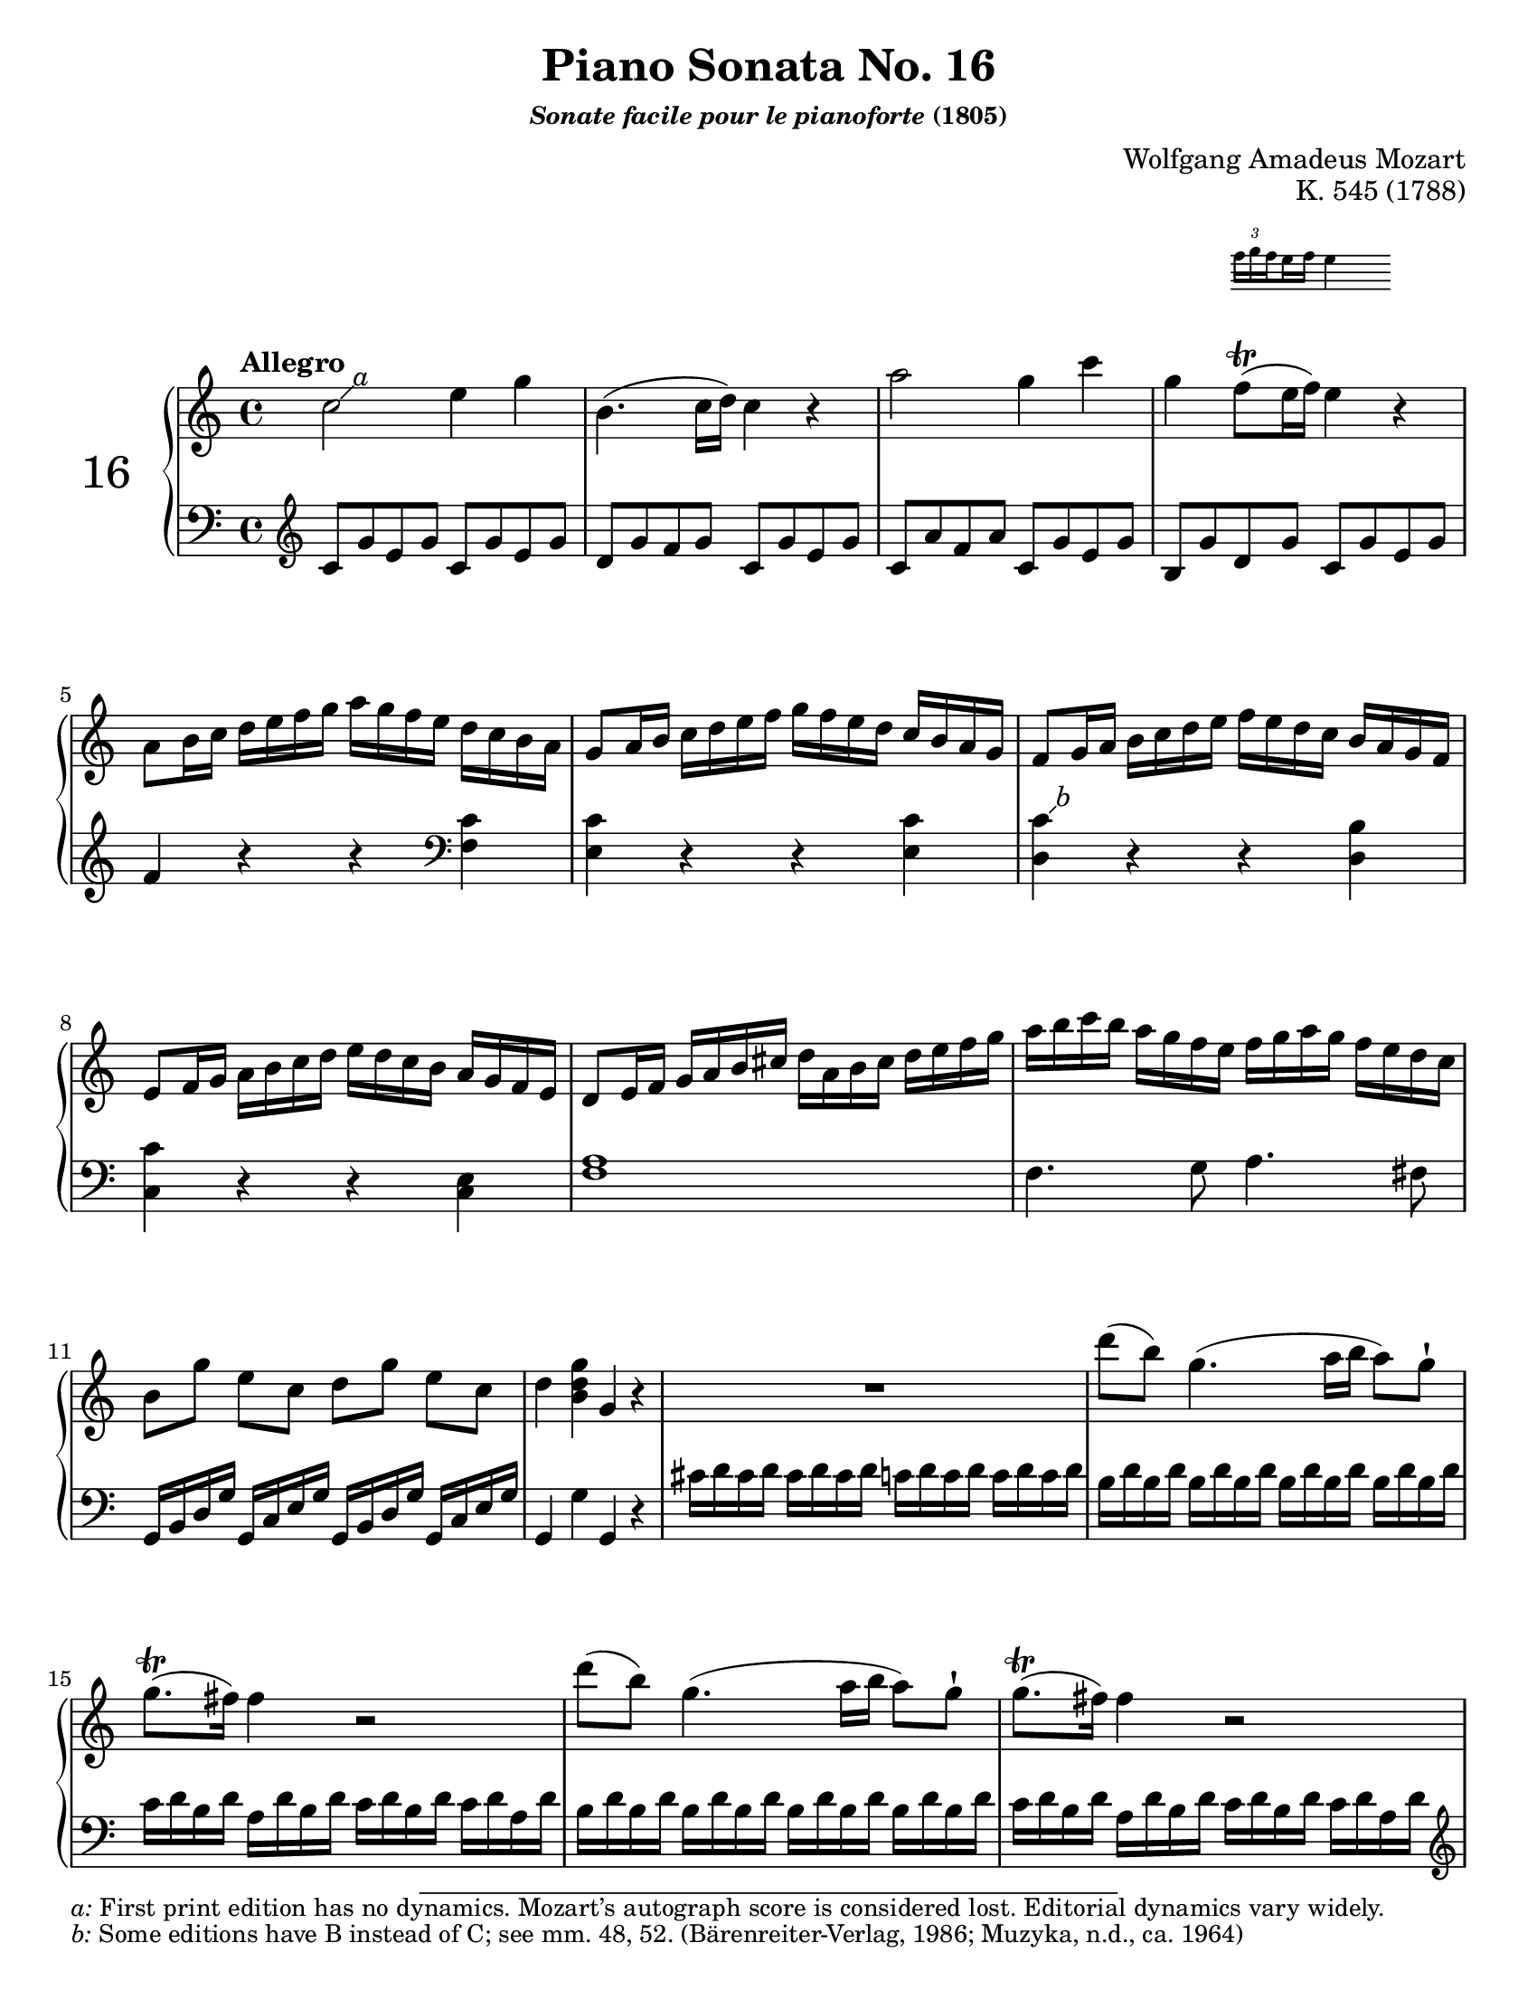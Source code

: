 \version "2.20.0"
\language "english"
\pointAndClickOff

% Append markup in the text property to the grob
#(define (append-markup grob old-stencil)
  (ly:stencil-combine-at-edge
    old-stencil X RIGHT (ly:text-interface::print grob)))

bassToTreble = {
  \clef treble
  % Fake staff clef appearance
  \once \override Staff.Clef.glyph-name = #"clefs.F"
  \once \override Staff.Clef.Y-offset = #1
  % Make sure any key signatures will printed with respect to
  % correct middle c position expected for bass clef
  \once \set Staff.middleCClefPosition = 6
  % Append change clef to the time signature
  \once \override Staff.TimeSignature.text = \markup {
    \hspace #1.2
    \lower #1
    \musicglyph "clefs.G_change"
  }
  \once \override Staff.TimeSignature.stencil = #(lambda (grob)
    (append-markup grob (ly:time-signature::print grob)))
}

#(set-default-paper-size "letter")
\paper {
  print-page-number = ##f
}

%% Mozart catalogued this 1788 work as "Eine kleine klavier Sonate für
%% anfänger" (a little piano sonata for beginners). The autograph is
%% lost. It was first published posthumously.
\header {
  title = "Piano Sonata No. 16"
  subsubtitle = \markup { \italic "Sonate facile pour le pianoforte" "(1805)" }
  composer = "Wolfgang Amadeus Mozart"
  opus = "K. 545 (1788)"
  tagline = ##f
}

MONE_global = {
  \key c \major
  \time 4/4
  \tempo Allegro
}

MONE_A_upper = {
  \relative c'' {
    \footnote \markup { \italic "a" } #'(1 . 1) \markup \small { \italic a: First print edition has no dynamics. Mozart’s autograph score is considered lost. Editorial dynamics vary widely. }
    c2 e4 g |
    b,4.( c16 d) c4 r |
    a'2 g4 c |
    g
    <<
      { f8(\trill e16 f) e4 }

      \new Staff \with {
        \remove Time_signature_engraver
        alignAboveContext = "up"
        \magnifyStaff #2/3
        firstClef = ##f
      }
      { \once \override TupletBracket.bracket-visibility = ##f
        \tupletUp \tuplet 3/2 { f16 g \set stemRightBeamCount = #1 f }
        \set stemLeftBeamCount = #1
        \set stemRightBeamCount = #2
        e f e4 }
    >> r | \break
    a,8 b16 c d e f g a g f e d c b a |
    g8 a16 b c d e f g f e d c b a g |
    f8 g16 a b c d e f e d c b a g f | \break
    e8 f16 g a b c d e d c b a g f e |
    d8 e16 f g a b cs d a b cs d e f g |
    a b c b a g f e f g a g f e d c | \break
    b8[ g'] e[ c] d[ g] e[ c] |
    d4 <g d b> g, r |
    R1 |
    d''8( b) g4.( a16 b a8) g-! | \break
    g8.\trill( fs16) fs4 r2 |
    d'8( b) g4.( a16 b a8) g-! |
    g8.\trill( fs16) fs4 r2 | \pageBreak
    d'4 r16 d b g e4 r16 e g e |
    c'4 r16 c a fs d4 r16 d fs d |
    b'4 r16 b g e c4 r16 c e c |
    a'4 r16 a fs
    \footnote \markup { \italic "c" } #'(0.5 . 1) \markup \small { \italic { "c:" } "Some editions have C instead of B, see m. 66. (Muzyka; Peters, n.d., ca. 1938; Lafitte, 1909)" }
    d b4 r16 g' d b |
    a2 \appoggiatura b16 c4 \appoggiatura ds16 e4 |
    \appoggiatura gs16 a4. b32( a gs a) c8( a) c( a) |
    b8( g) d'2 c16 b a g |
    \afterGrace 16/17 a1\startTrillSpan { g32[(\stopTrillSpan a]) } |
    g4 g16 d g b d b g b c a fs a | \break
    g4 g,16 d g b d b g b c a fs a |
    g4 <d' b'> <b g'> r |
  }
}

MONE_A_lower = {
  \relative c' {
    \bassToTreble
    \clef treble
    c8 g' e g c, g' e g |
    d g f g c, g' e g |
    c, a' f a c, g' e g |
    b, g' d g c, g' e g |
    f4 r r
    \clef bass
    <c f,> |
    <c e,> r r q |
    < \footnote \markup { \italic "b" } #'(0.5 . 0.5) \markup \small { \italic { "b:" } "Some editions have B instead of C; see mm. 48, 52. (Bärenreiter-Verlag, 1986; Muzyka, n.d., ca. 1964)" }
      c d,> r r <b d,> |
    <c c,> r r <e, c> |
    <a f>1 |
    f4. g8 a4. fs8 |
    g,16 b d g g, c e g g, b d g g, c e g |
    g,4 g' g, r |
    cs'16 d cs d cs d cs d c d c d c d c d |
    b d \repeat unfold 7 { b d } |
    c d b d a d b d c d b d c d a d |
    \repeat unfold 8 { b d } |
    c d b d a d b d c d b d c d a d |
    \clef treble
    r b d g b4 r16 c, e g c4 |
    r16 a, c fs a4 r16 b, d fs b4 |
    r16 g, b e g4 r16 a, c e a4 |
    r16 fs, a d fs4 r16 g, b d g4 |
    <e c>8 \repeat unfold 7 q |
    \grace s8 % Grace skip needed to avoid line-breaking warning with appoggiatura in upper voice
    <e c>8 \repeat unfold 7 q |
    \repeat unfold 4 { d16 b' g b } |
    \repeat unfold 4 { d, c' fs, c' } |
    <b g>4 r r <c a d,> |
    <b g> r r
    \clef bass
    <c, a d,> |
    <b g> <g g,> q r |
  }
}

MONE_A_dynamics = {
}

MONE_A_pedal = {
}

MONE_B_upper = {
  \relative c'' {
    g4 g'16 d g bf d bf g bf c a fs a | \break
    g4 g,16 d g bf d bf g bf c a fs a |
    g4 r r16 g' bf a g f? e d |
    cs4 r r16 cs' e d cs bf a g |
    f?4 d16 a d f a f d f g e cs e |
    d4 d,16 a d f a f d f g e cs e |
    r d e f g a b cs d4 r | \pageBreak
    r16 b c d e fs gs a b4 r |
    r16 a e' d c b a g? f?4 r |
    r16 g d' c b a g f e4 r | \break
    r16 f c' b a g f e d4 r |
    r16 e b' a gs f e d c4 r |
    r16 bf d c bf a g f e f g a bf c d e |
  }
}

MONE_B_lower = {
  \relative c {
    <g g'>4 r r
    \clef treble
    <c'' a d,> |
    <bf g> r r
    \clef bass
    <c, a d,> |
    r16 g, a bf c d e fs g4 r |
    r16 a, b? cs d e fs gs a4 r |
    <d, d,> r r
    \clef treble
    <g' e a,> |
    <f d> r r \clef bass <g, e a,> |
    <f d> r r16 d' f e d c? b a |
    gs4 r r16 gs b a gs f? e d |
    c4 r r16
    \clef treble
    d' a' g f e d c |
    b4 r r16 c g' f e d c b |
    a4 r r16
    \clef bass
    b f' e d c b a |
    gs4 r r16 a c b a g f e |
    d2 <bf' g c,> |
  }
}

MONE_B_dynamics = {
}

MONE_B_pedal = {
}

MONE_C_upper = {
  \relative c'' {
    f2 a4 c |
    e,4.( f16 g) f4 r |
    d'2 c4 f |
    c bf8(\trill a16 bf) a4 r |
    d,8 e16 f g a bf c d c bf a g f e d |
    c8 d16 e f g a bf c bf a g f e d c |
    bf8 c16 d e f g a bf a g f e d c bf |
    a8 bf16 c d e f g a g f e d c bf a |
    a'4 r r <a c,> |
    <g c,> r r q |
    <
      f
      \footnote \markup { \italic "e" } #'(0.5 . 1) \markup \small { \italic { "e:" } "Some editions have B instead of C. (Muzyka)" }
      c
    > r r <f b,> |
    <e c> r r <e c> |
    d16 d, e f g a b cs d a b cs d e f g | \pageBreak
    a b c b a g f e f g a g f e d c |
    b8[ g'] e[ c] d[ g] e[ c] |
    d4 <b d g> g r |
    R1 |
    g'8( e) c4.( d16 e d8) c-! |
    c8.(\trill b16) b4 r2 |
    g'8( e) c4.( d16 e d8) c-! |
    c8.(\trill b16) b4 r2 |
    g'4 r16 g e c a4 r16 a c a |
    f'4 r16 f d b g4 r16 g' b g e'4 r16 e c a f4 r16 f a f |
    d'4 r16 d b
    \footnote \markup { \italic "h" } #'(0.5 . 1) \markup \small { \italic { "h:" } "Some editions have F instead of G. (Muzyka)" }
    g e4 r16 c' g e |
    d2 \appoggiatura cs16 d4 \appoggiatura cs16 d4 |
    a'2 \appoggiatura gs16 a4 \appoggiatura gs16 a4 |
    g?8 a16 b c d e d c b a g f e d c |
    \afterGrace 16/17 d1\startTrillSpan { c32[(\stopTrillSpan d]) } |
    c4 c16 g c e g e c e f d b d |
    c4 c,16 g c e g e c e f d b d |
    c4 <c'' g e> c, r |
  }
}

MONE_C_lower = {
  \relative c' {
    \clef treble
    f8 c' a c f, c' a c |
    g c bf c f, c' a c |
    f, d' bf d f, c' a c |
    e, c' g c f, c' a c |
    bf4 r r
    \clef bass
    <f bf,> |
    <f a,> r r q |
    < \footnote \markup { \italic "d" } #'(0.5 . -0.25) \markup \small { \italic { "d:" } "Some editions have E instead of F. (Bärenreiter-Verlag; Muzyka)" }
      f
      g,> r r <e g,> |
    <f f,> r r2 |
    f,8 g16 a bf c d e f e d c bf a g f |
    e8 f16 g a b? c d e d c b a g f e |
    d8 e16 f g a b c d c b a g f e d |
    c8 d16 e f g a b c b a g f e d c |
    <f a>1 |
    f4. g8 a4. fs8 |
    g,16 b d g g, c e g g, b d g g, c e g |
    g,4 g' g, r |
    \clef treble
    fs''16 g fs g fs g fs g f g f g f g f g |
    \repeat unfold 8 { e g } |
    f g e g d g e g f g e g f g d g |
    \repeat unfold 8 { e g } |
    f g e g d g e g f g e g f g d g |
    \clef bass
    r16 e, g c e4 r16 f, a c f4 |
    r16 d, f b d4 r16 e, g b e4 |
    \clef treble
    r16 c e
    \footnote \markup { \italic "g" } #'(0.25 . -3) \markup \small { \italic { "g:" } "Some editions have G instead of A (Meyer, 1872); considered an error. (Bärenreiter-Verlag; Muzyka)" }
    a c4 r16 d, f a d4 |
    r16 b, d g b4 r16 c, e g c4 |
    r8 <a f> q q q q q q |
    \clef bass
    r <ef c fs,> q q q q q q |
    g,16 e'? c e \repeat unfold 3 { g,16 e' c e } |
    \repeat unfold 4 { g, f' b, f' } |
    <e c>4 r r <f d g,> |
    <e c> r r <f, d g,> |
    <e c> c' <c, c,> r |
  }
}

MONE_C_dynamics = {
}

MONE_C_pedal = {
}

\score {
  \new PianoStaff \with { instrumentName = \markup { \abs-fontsize #18 { "16" } } } <<
    \new Staff = "up" {
      \clef treble
      \MONE_global
      \repeat volta 2 {
        \MONE_A_upper
      }
      \repeat volta 2
      {
        \MONE_B_upper
        \MONE_C_upper
      }
    }
    \new Dynamics {
      \MONE_global
      \MONE_A_dynamics
      \MONE_B_dynamics
      \MONE_C_dynamics
    }
    \new Staff = "down" {
      \clef bass
      \MONE_global
      \MONE_A_lower
      \MONE_B_lower
      \MONE_C_lower
    }
    \new Dynamics {
      \MONE_global
      \MONE_A_pedal
      \MONE_B_pedal
      \MONE_C_pedal
    }
  >>
}
